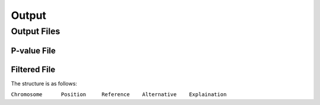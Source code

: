 .. _output:

Output
==================================

Output Files
------------------------------



P-value File
~~~~~~~~~~~~~~~~~~~~~~~~~~~~~~



Filtered File
~~~~~~~~~~~~~~~~~~~~~~~~~~~~~~


The structure is as follows:

``Chromosome      Position     Reference    Alternative    Explaination``
